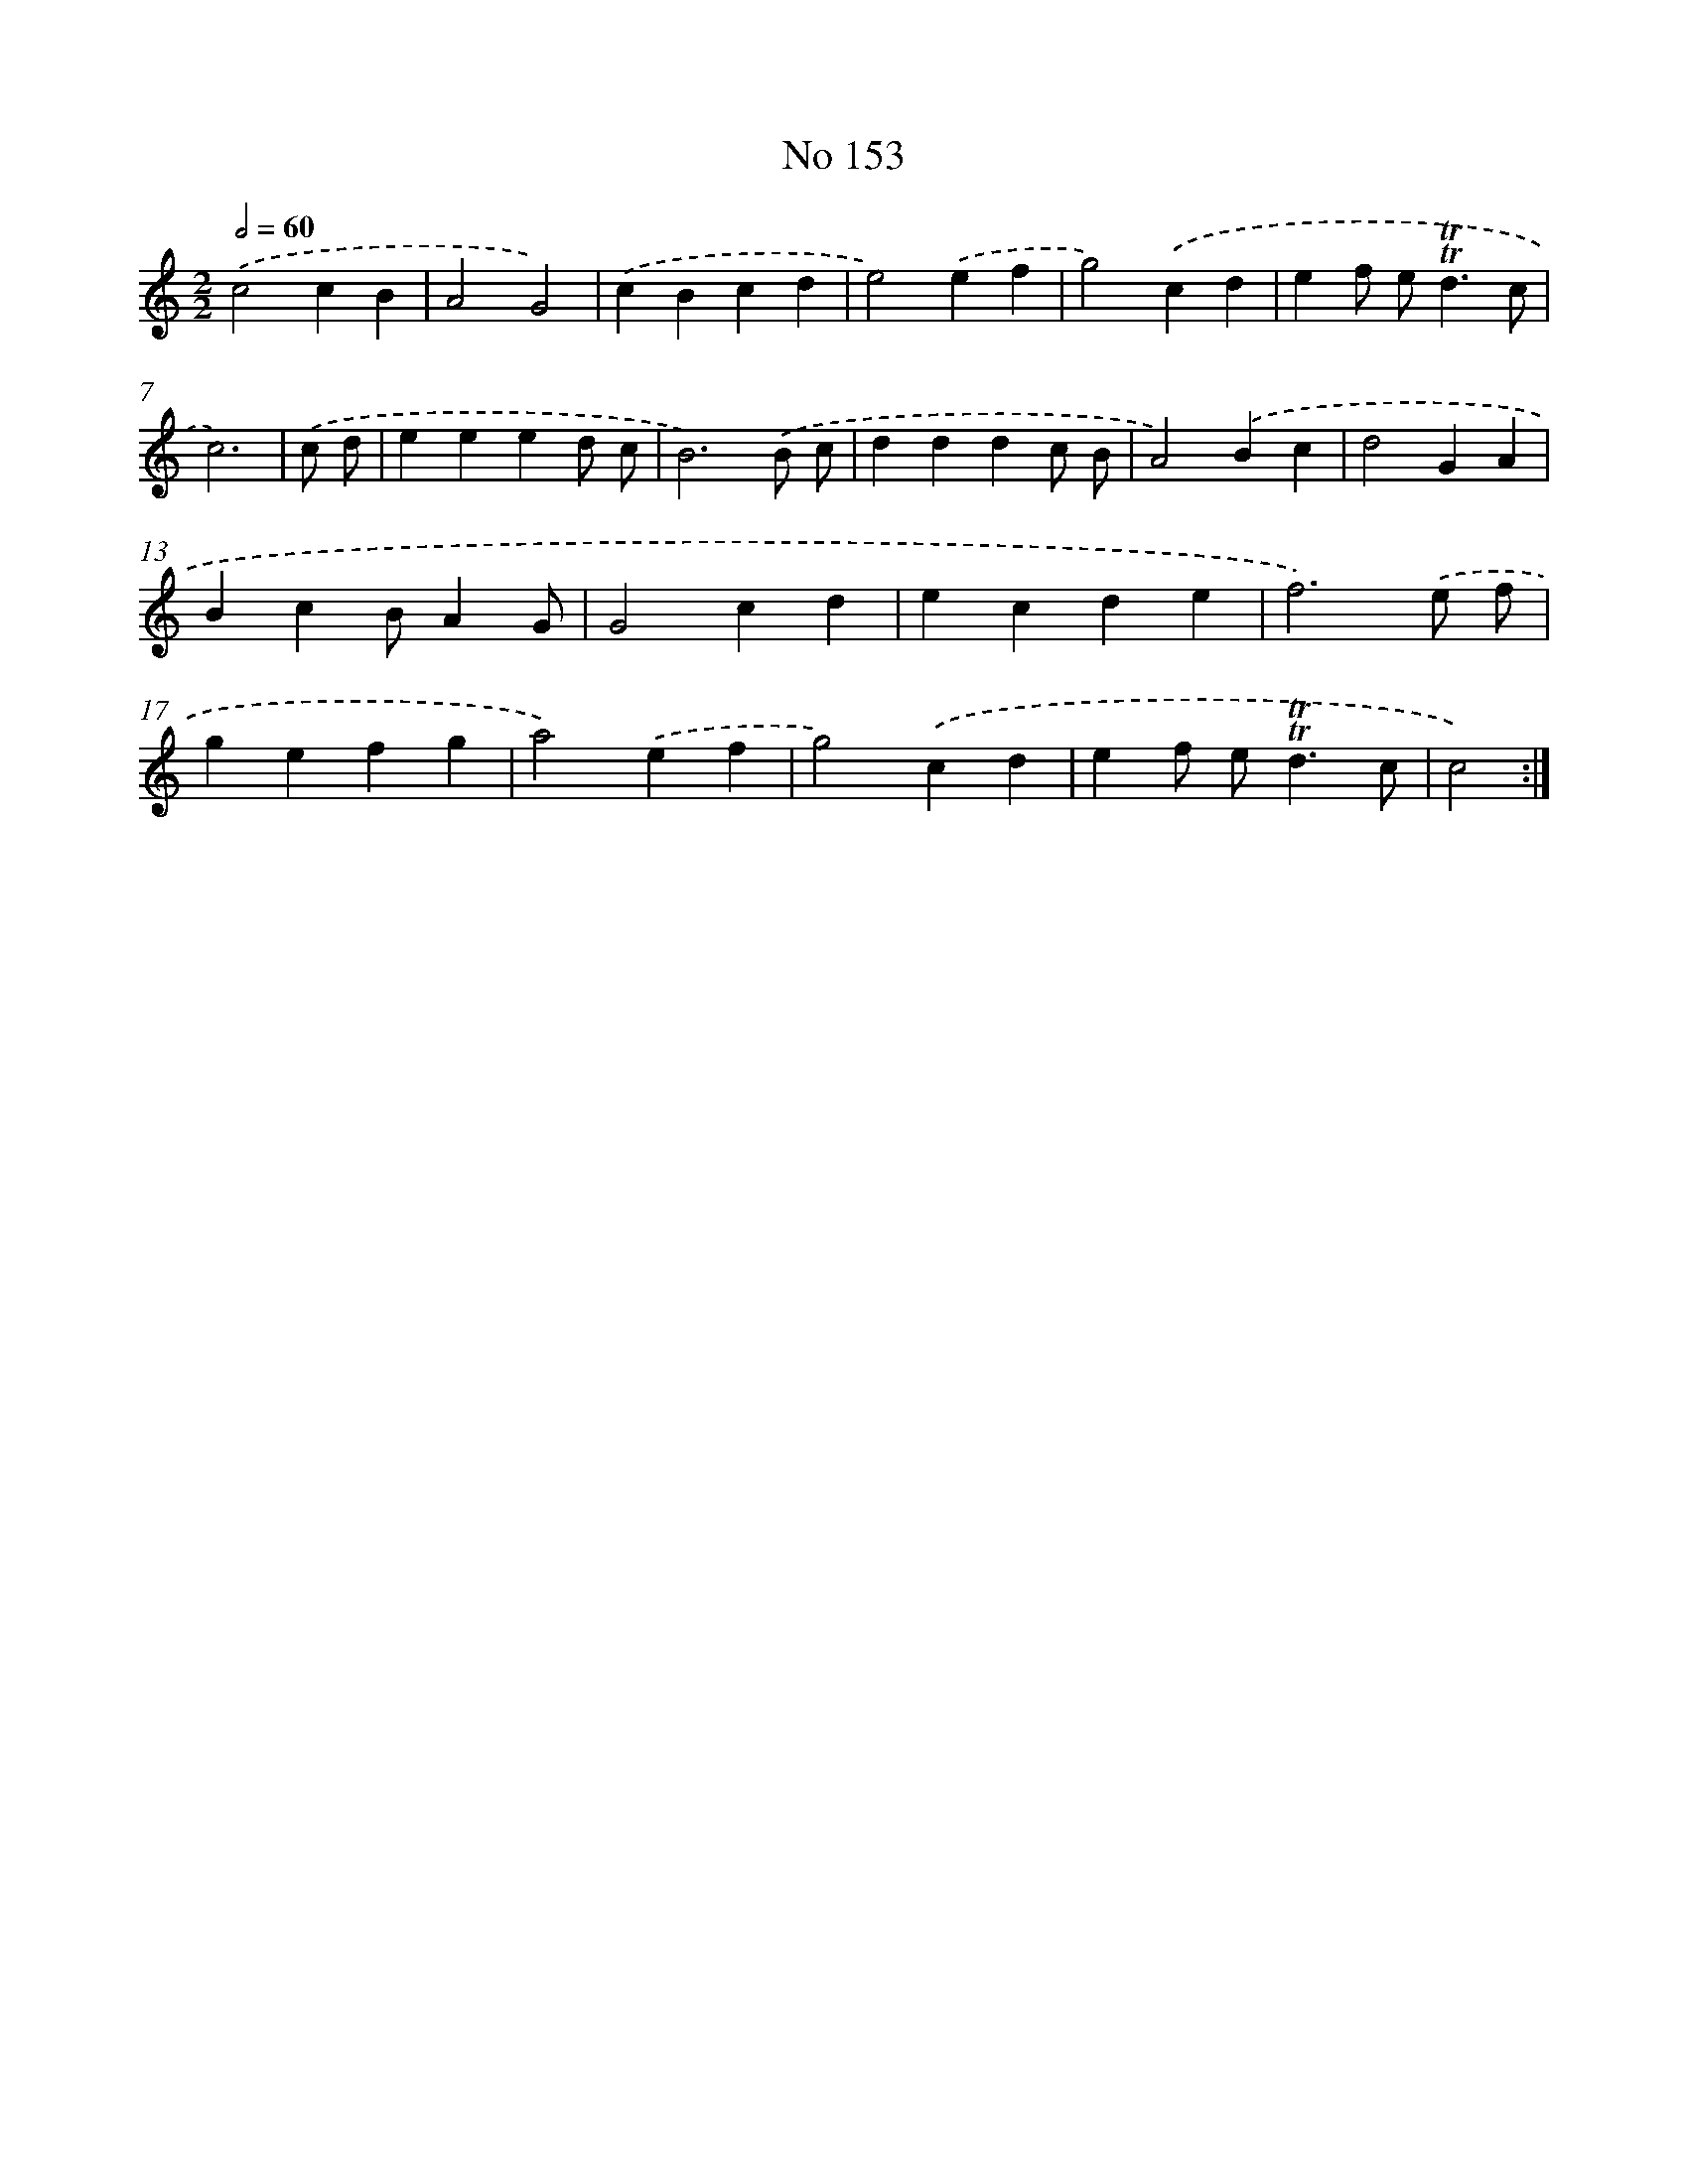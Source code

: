 X: 7533
T: No 153
%%abc-version 2.0
%%abcx-abcm2ps-target-version 5.9.1 (29 Sep 2008)
%%abc-creator hum2abc beta
%%abcx-conversion-date 2018/11/01 14:36:38
%%humdrum-veritas 3857302420
%%humdrum-veritas-data 1075138793
%%continueall 1
%%barnumbers 0
L: 1/4
M: 2/2
Q: 1/2=60
K: C clef=treble
.('c2cB |
A2G2) |
.('cBcd |
e2).('ef |
g2).('cd |
ef/ e<!trill!!trill!dc/ |
c3) |
.('c/ d/ [I:setbarnb 8]|
eeed/ c/ |
B3).('B/ c/ |
dddc/ B/ |
A2).('Bc |
d2GA |
BcB/AG/ |
G2cd |
ecde |
f3).('e/ f/ |
gefg |
a2).('ef |
g2).('cd |
ef/ e<!trill!!trill!dc/ |
c2) :|]

